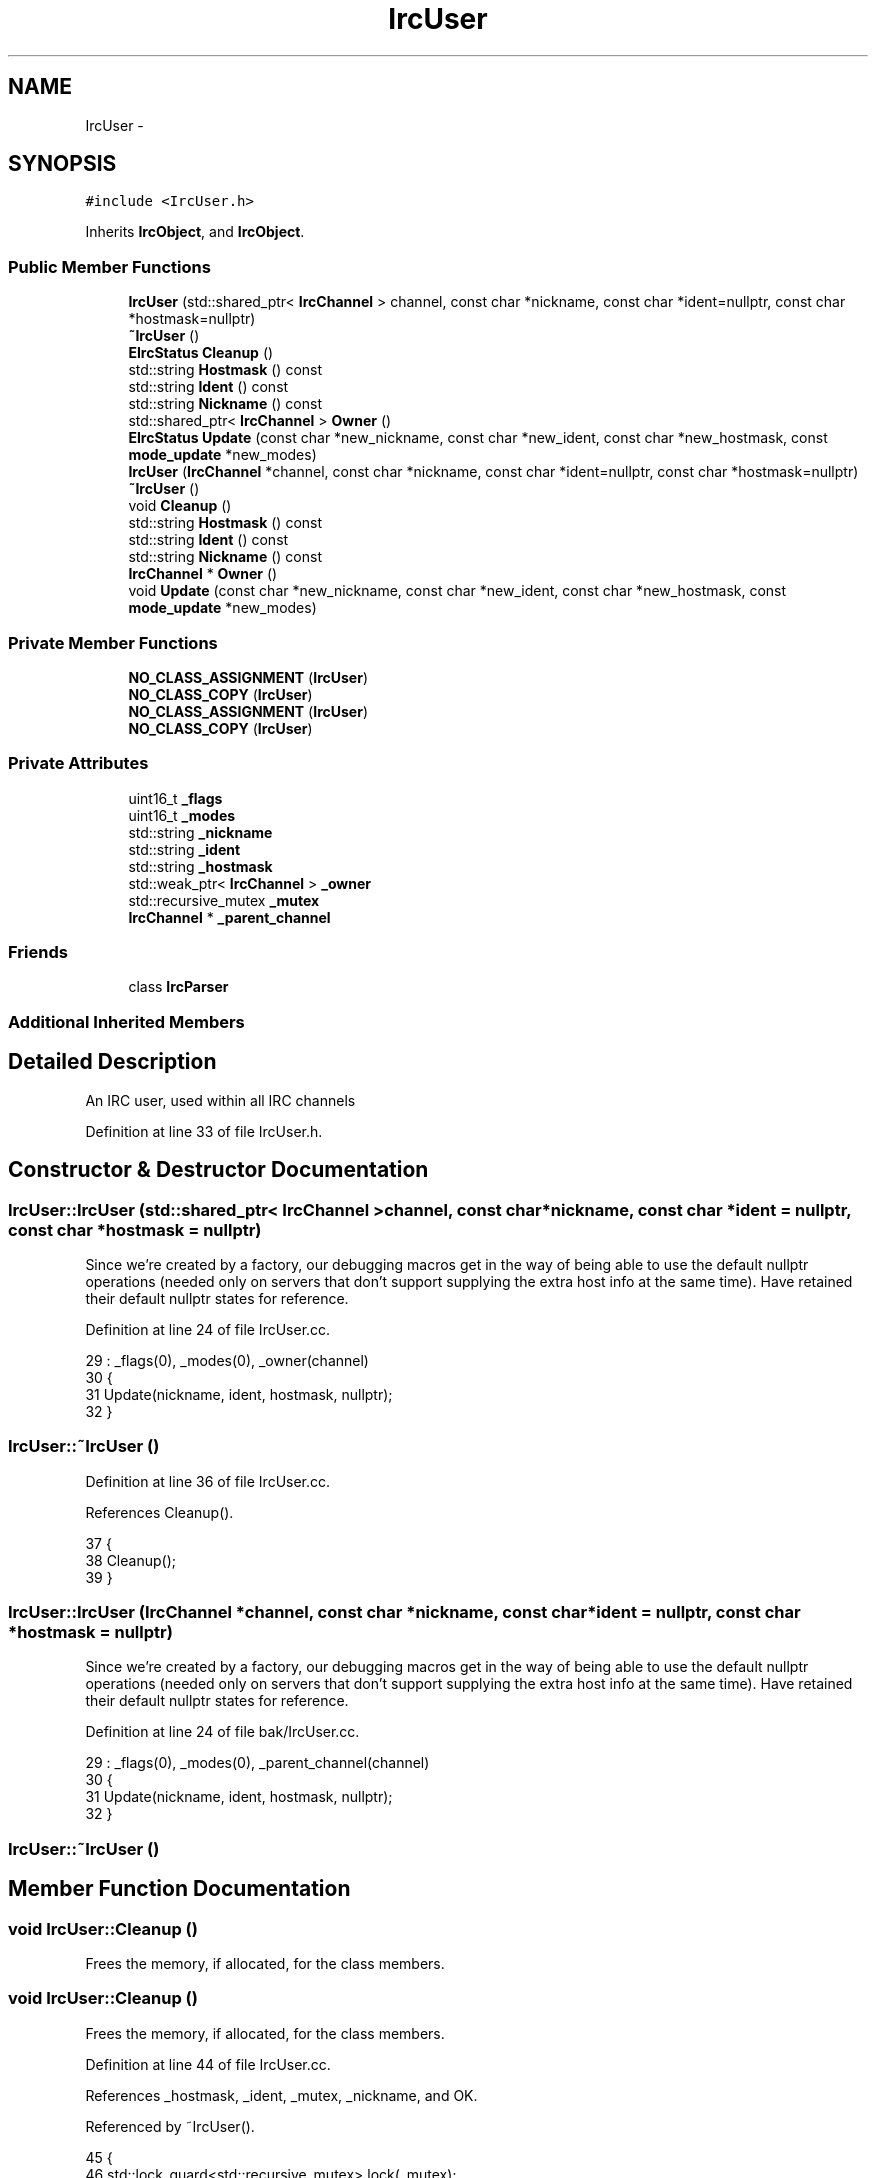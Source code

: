 .TH "IrcUser" 3 "Mon Jun 23 2014" "Version 0.1" "Social Bot Interface" \" -*- nroff -*-
.ad l
.nh
.SH NAME
IrcUser \- 
.SH SYNOPSIS
.br
.PP
.PP
\fC#include <IrcUser\&.h>\fP
.PP
Inherits \fBIrcObject\fP, and \fBIrcObject\fP\&.
.SS "Public Member Functions"

.in +1c
.ti -1c
.RI "\fBIrcUser\fP (std::shared_ptr< \fBIrcChannel\fP > channel, const char *nickname, const char *ident=nullptr, const char *hostmask=nullptr)"
.br
.ti -1c
.RI "\fB~IrcUser\fP ()"
.br
.ti -1c
.RI "\fBEIrcStatus\fP \fBCleanup\fP ()"
.br
.ti -1c
.RI "std::string \fBHostmask\fP () const "
.br
.ti -1c
.RI "std::string \fBIdent\fP () const "
.br
.ti -1c
.RI "std::string \fBNickname\fP () const "
.br
.ti -1c
.RI "std::shared_ptr< \fBIrcChannel\fP > \fBOwner\fP ()"
.br
.ti -1c
.RI "\fBEIrcStatus\fP \fBUpdate\fP (const char *new_nickname, const char *new_ident, const char *new_hostmask, const \fBmode_update\fP *new_modes)"
.br
.ti -1c
.RI "\fBIrcUser\fP (\fBIrcChannel\fP *channel, const char *nickname, const char *ident=nullptr, const char *hostmask=nullptr)"
.br
.ti -1c
.RI "\fB~IrcUser\fP ()"
.br
.ti -1c
.RI "void \fBCleanup\fP ()"
.br
.ti -1c
.RI "std::string \fBHostmask\fP () const "
.br
.ti -1c
.RI "std::string \fBIdent\fP () const "
.br
.ti -1c
.RI "std::string \fBNickname\fP () const "
.br
.ti -1c
.RI "\fBIrcChannel\fP * \fBOwner\fP ()"
.br
.ti -1c
.RI "void \fBUpdate\fP (const char *new_nickname, const char *new_ident, const char *new_hostmask, const \fBmode_update\fP *new_modes)"
.br
.in -1c
.SS "Private Member Functions"

.in +1c
.ti -1c
.RI "\fBNO_CLASS_ASSIGNMENT\fP (\fBIrcUser\fP)"
.br
.ti -1c
.RI "\fBNO_CLASS_COPY\fP (\fBIrcUser\fP)"
.br
.ti -1c
.RI "\fBNO_CLASS_ASSIGNMENT\fP (\fBIrcUser\fP)"
.br
.ti -1c
.RI "\fBNO_CLASS_COPY\fP (\fBIrcUser\fP)"
.br
.in -1c
.SS "Private Attributes"

.in +1c
.ti -1c
.RI "uint16_t \fB_flags\fP"
.br
.ti -1c
.RI "uint16_t \fB_modes\fP"
.br
.ti -1c
.RI "std::string \fB_nickname\fP"
.br
.ti -1c
.RI "std::string \fB_ident\fP"
.br
.ti -1c
.RI "std::string \fB_hostmask\fP"
.br
.ti -1c
.RI "std::weak_ptr< \fBIrcChannel\fP > \fB_owner\fP"
.br
.ti -1c
.RI "std::recursive_mutex \fB_mutex\fP"
.br
.ti -1c
.RI "\fBIrcChannel\fP * \fB_parent_channel\fP"
.br
.in -1c
.SS "Friends"

.in +1c
.ti -1c
.RI "class \fBIrcParser\fP"
.br
.in -1c
.SS "Additional Inherited Members"
.SH "Detailed Description"
.PP 
An IRC user, used within all IRC channels 
.PP
Definition at line 33 of file IrcUser\&.h\&.
.SH "Constructor & Destructor Documentation"
.PP 
.SS "IrcUser::IrcUser (std::shared_ptr< \fBIrcChannel\fP >channel, const char *nickname, const char *ident = \fCnullptr\fP, const char *hostmask = \fCnullptr\fP)"
Since we're created by a factory, our debugging macros get in the way of being able to use the default nullptr operations (needed only on servers that don't support supplying the extra host info at the same time)\&. Have retained their default nullptr states for reference\&. 
.PP
Definition at line 24 of file IrcUser\&.cc\&.
.PP
.nf
29   : _flags(0), _modes(0), _owner(channel)
30 {
31         Update(nickname, ident, hostmask, nullptr);
32 }
.fi
.SS "IrcUser::~IrcUser ()"

.PP
Definition at line 36 of file IrcUser\&.cc\&.
.PP
References Cleanup()\&.
.PP
.nf
37 {
38         Cleanup();
39 }
.fi
.SS "IrcUser::IrcUser (\fBIrcChannel\fP *channel, const char *nickname, const char *ident = \fCnullptr\fP, const char *hostmask = \fCnullptr\fP)"
Since we're created by a factory, our debugging macros get in the way of being able to use the default nullptr operations (needed only on servers that don't support supplying the extra host info at the same time)\&. Have retained their default nullptr states for reference\&. 
.PP
Definition at line 24 of file bak/IrcUser\&.cc\&.
.PP
.nf
29   : _flags(0), _modes(0), _parent_channel(channel)
30 {
31         Update(nickname, ident, hostmask, nullptr);
32 }
.fi
.SS "IrcUser::~IrcUser ()"

.SH "Member Function Documentation"
.PP 
.SS "void IrcUser::Cleanup ()"
Frees the memory, if allocated, for the class members\&. 
.SS "void IrcUser::Cleanup ()"
Frees the memory, if allocated, for the class members\&. 
.PP
Definition at line 44 of file IrcUser\&.cc\&.
.PP
References _hostmask, _ident, _mutex, _nickname, and OK\&.
.PP
Referenced by ~IrcUser()\&.
.PP
.nf
45 {
46         std::lock_guard<std::recursive_mutex>   lock(_mutex);
47 
48         /* don't really need to do this manually, but it makes me feel all warm
49          * and fuzzy inside */
50         _nickname\&.clear();
51         _ident\&.clear();
52         _hostmask\&.clear();
53 
54         return EIrcStatus::OK;
55 }
.fi
.SS "std::string IrcUser::Hostmask () const"

.SS "std::string IrcUser::Hostmask () const"

.PP
Definition at line 60 of file IrcUser\&.cc\&.
.PP
References _hostmask, and _mutex\&.
.PP
.nf
61 {
62         std::lock_guard<std::recursive_mutex>   lock(_mutex);
63         return _hostmask;
64 }
.fi
.SS "std::string IrcUser::Ident () const"

.SS "std::string IrcUser::Ident () const"

.PP
Definition at line 69 of file IrcUser\&.cc\&.
.PP
References _ident, and _mutex\&.
.PP
.nf
70 {
71         std::lock_guard<std::recursive_mutex>   lock(_mutex);
72         return _ident;
73 }
.fi
.SS "std::string IrcUser::Nickname () const"

.SS "std::string IrcUser::Nickname () const"

.PP
Definition at line 78 of file IrcUser\&.cc\&.
.PP
References _mutex, and _nickname\&.
.PP
.nf
79 {
80         std::lock_guard<std::recursive_mutex>   lock(_mutex);
81         return _nickname;
82 }
.fi
.SS "IrcUser::NO_CLASS_ASSIGNMENT (\fBIrcUser\fP)\fC [private]\fP"

.SS "IrcUser::NO_CLASS_ASSIGNMENT (\fBIrcUser\fP)\fC [private]\fP"

.SS "IrcUser::NO_CLASS_COPY (\fBIrcUser\fP)\fC [private]\fP"

.SS "IrcUser::NO_CLASS_COPY (\fBIrcUser\fP)\fC [private]\fP"

.SS "\fBIrcChannel\fP* IrcUser::Owner ()"

.SS "\fBIrcChannel\fP * IrcUser::Owner ()"

.PP
Definition at line 87 of file IrcUser\&.cc\&.
.PP
References _mutex, and _owner\&.
.PP
.nf
88 {
89         std::lock_guard<std::recursive_mutex>   lock(_mutex);
90         return _owner\&.lock();
91 }
.fi
.SS "void IrcUser::Update (const char *new_nickname, const char *new_ident, const char *new_hostmask, const \fBmode_update\fP *new_modes)"
Updates the specified user object with the supplied details; NULL values will not replace any existing data\&.
.PP
\fBParameters:\fP
.RS 4
\fInew_nickname\fP (Optional) The new nickname to set 
.br
\fInew_ident\fP (Optional) The new ident to set 
.br
\fInew_hostmask\fP (Optional) The new hostmask to set 
.br
\fInew_modes\fP (Optional) The new user modes to set 
.RE
.PP
\fBReturns:\fP
.RS 4
Returns true if the specified user is updated successfully with the new details, otherwise false 
.RE
.PP

.SS "void IrcUser::Update (const char *new_nickname, const char *new_ident, const char *new_hostmask, const \fBmode_update\fP *new_modes)"
Updates the specified user object with the supplied details; NULL values will not replace any existing data\&.
.PP
\fBParameters:\fP
.RS 4
\fInew_nickname\fP (Optional) The new nickname to set 
.br
\fInew_ident\fP (Optional) The new ident to set 
.br
\fInew_hostmask\fP (Optional) The new hostmask to set 
.br
\fInew_modes\fP (Optional) The new user modes to set 
.RE
.PP
\fBReturns:\fP
.RS 4
Returns true if the specified user is updated successfully with the new details, otherwise false 
.RE
.PP

.PP
Definition at line 96 of file IrcUser\&.cc\&.
.PP
References _hostmask, _ident, _modes, _mutex, _nickname, mode_update::erase_existing, OK, mode_update::to_add, mode_update::to_remove, and UM_None\&.
.PP
Referenced by IrcParser::HandleMode(), and IrcParser::HandleNick()\&.
.PP
.nf
102 {
103         /* just use one lock rather than 4 separate ones; these will all finish
104          * in an infathomable amount of time anyway */
105         std::lock_guard<std::recursive_mutex>   lock(_mutex);
106 
107         if ( new_nickname != nullptr )
108                 _nickname = new_nickname;
109         
110         if ( new_ident != nullptr )
111                 _ident = new_ident;
112         
113         if ( new_hostmask != nullptr )
114                 _hostmask = new_hostmask;
115         
116         if ( new_modes != nullptr )
117         {
118                 if ( new_modes->erase_existing )
119                         _modes = UM_None;
120                 if ( new_modes->to_add != UM_None )
121                         _modes |= new_modes->to_add;
122                 if ( new_modes->to_remove != UM_None )
123                         _modes &= ~new_modes->to_remove;
124         }
125 
126         return EIrcStatus::OK;
127 }
.fi
.SH "Friends And Related Function Documentation"
.PP 
.SS "\fBIrcParser\fP\fC [friend]\fP"

.PP
Definition at line 36 of file IrcUser\&.h\&.
.SH "Member Data Documentation"
.PP 
.SS "uint16_t IrcUser::_flags\fC [private]\fP"
User flags 
.PP
Definition at line 41 of file IrcUser\&.h\&.
.SS "std::string IrcUser::_hostmask\fC [private]\fP"
The users hostmask 
.PP
Definition at line 45 of file IrcUser\&.h\&.
.PP
Referenced by Cleanup(), Hostmask(), and Update()\&.
.SS "std::string IrcUser::_ident\fC [private]\fP"
The users ident 
.PP
Definition at line 44 of file IrcUser\&.h\&.
.PP
Referenced by Cleanup(), Ident(), and Update()\&.
.SS "uint16_t IrcUser::_modes\fC [private]\fP"
The users modes in the channel 
.PP
Definition at line 42 of file IrcUser\&.h\&.
.PP
Referenced by Update()\&.
.SS "std::recursive_mutex IrcUser::_mutex\fC [mutable]\fP, \fC [private]\fP"
Synchronization lock; mutable to enable constness for retrieval functions 
.PP
Definition at line 52 of file IrcUser\&.h\&.
.PP
Referenced by Cleanup(), Hostmask(), Ident(), Nickname(), Owner(), and Update()\&.
.SS "std::string IrcUser::_nickname\fC [private]\fP"
The users nickname on the server 
.PP
Definition at line 43 of file IrcUser\&.h\&.
.PP
Referenced by Cleanup(), Nickname(), and Update()\&.
.SS "std::weak_ptr<\fBIrcChannel\fP> IrcUser::_owner\fC [private]\fP"
The channel owning this user\&. Being weak enables the channel to be deleted while this/other users are still being accessed\&. 
.PP
Definition at line 49 of file IrcUser\&.h\&.
.PP
Referenced by Owner()\&.
.SS "\fBIrcChannel\fP* IrcUser::_parent_channel\fC [private]\fP"
The channel owning this user 
.PP
Definition at line 45 of file bak/IrcUser\&.h\&.

.SH "Author"
.PP 
Generated automatically by Doxygen for Social Bot Interface from the source code\&.
